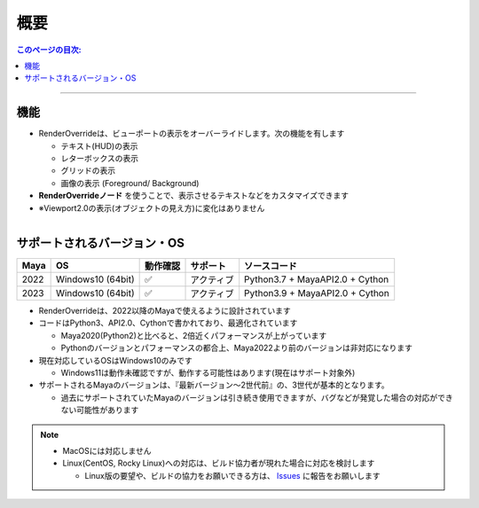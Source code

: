 概要
####

.. contents:: このページの目次:
   :depth: 2
   :local:

++++

機能
*****

* RenderOverrideは、ビューポートの表示をオーバーライドします。次の機能を有します

  * テキスト(HUD)の表示
  * レターボックスの表示
  * グリッドの表示
  * 画像の表示 (Foreground/ Background)

* **RenderOverrideノード** を使うことで、表示させるテキストなどをカスタマイズできます
* ※Viewport2.0の表示(オブジェクトの見え方)に変化はありません


.. figure:: ../../_gif/_tmp_gif.gif
   :scale: 100%
   :alt: overview
   :align: left



サポートされるバージョン・OS
****************************

+------+-------------------+----------+------------+---------------------------------+
| Maya | OS                | 動作確認 | サポート   | ソースコード                    |
+======+===================+==========+============+=================================+
| 2022 | Windows10 (64bit) | ✅       | アクティブ | Python3.7 + MayaAPI2.0 + Cython |
+------+-------------------+----------+------------+---------------------------------+
| 2023 | Windows10 (64bit) | ✅       | アクティブ | Python3.9 + MayaAPI2.0 + Cython |
+------+-------------------+----------+------------+---------------------------------+

* RenderOverrideは、2022以降のMayaで使えるように設計されています
* コードはPython3、API2.0、Cythonで書かれており、最適化されています

  * Maya2020(Python2)と比べると、2倍近くパフォーマンスが上がっています
  * Pythonのバージョンとパフォーマンスの都合上、Maya2022より前のバージョンは非対応になります

* 現在対応しているOSはWindows10のみです

  * Windows11は動作未確認ですが、動作する可能性はあります(現在はサポート対象外)

* サポートされるMayaのバージョンは、『最新バージョン～2世代前』の、3世代が基本的となります。

  * 過去にサポートされていたMayaのバージョンは引き続き使用できますが、バグなどが発覚した場合の対応ができない可能性があります


.. note::
   * MacOSには対応しません
   * Linux(CentOS, Rocky Linux)への対応は、ビルド協力者が現れた場合に対応を検討します

     * Linux版の要望や、ビルドの協力をお願いできる方は、 `Issues`_ に報告をお願いします


.. _Issues: https://github.com/PluginMania/RenderOverrideMaya/issues
